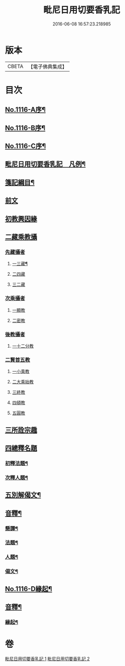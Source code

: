 #+TITLE: 毗尼日用切要香乳記 
#+DATE: 2016-06-08 16:57:23.218985

* 版本
 |     CBETA|【電子佛典集成】|

* 目次
** [[file:KR6k0227_001.txt::001-0162a1][No.1116-A序¶]]
** [[file:KR6k0227_001.txt::001-0162b1][No.1116-B序¶]]
** [[file:KR6k0227_001.txt::001-0163a1][No.1116-C序¶]]
** [[file:KR6k0227_001.txt::001-0163b2][毗尼日用切要香乳記　凡例¶]]
** [[file:KR6k0227_001.txt::001-0163c8][箋記綱目¶]]
** [[file:KR6k0227_001.txt::001-0165a3][前文]]
** [[file:KR6k0227_001.txt::001-0165a6][初教興因緣]]
** [[file:KR6k0227_001.txt::001-0165a13][二藏乘教攝]]
*** [[file:KR6k0227_001.txt::001-0165a13][先藏攝者]]
**** [[file:KR6k0227_001.txt::001-0165a14][一三藏¶]]
**** [[file:KR6k0227_001.txt::001-0165a18][二四藏]]
**** [[file:KR6k0227_001.txt::001-0165a19][三二藏]]
*** [[file:KR6k0227_001.txt::001-0165b1][次乘攝者]]
**** [[file:KR6k0227_001.txt::001-0165b1][一顯教]]
**** [[file:KR6k0227_001.txt::001-0165b3][二密教]]
*** [[file:KR6k0227_001.txt::001-0165b7][後教攝者]]
**** [[file:KR6k0227_001.txt::001-0165b7][一十二分教]]
*** [[file:KR6k0227_001.txt::001-0165b18][二賢首五教]]
**** [[file:KR6k0227_001.txt::001-0165b18][一小乘教]]
**** [[file:KR6k0227_001.txt::001-0165b20][二大乘始教]]
**** [[file:KR6k0227_001.txt::001-0165b22][三終教]]
**** [[file:KR6k0227_001.txt::001-0165c1][四頓教]]
**** [[file:KR6k0227_001.txt::001-0165c3][五圓教]]
** [[file:KR6k0227_001.txt::001-0165c14][三所詮宗趣]]
** [[file:KR6k0227_001.txt::001-0165c23][四總釋名題]]
*** [[file:KR6k0227_001.txt::001-0166a2][初釋法題¶]]
*** [[file:KR6k0227_001.txt::001-0166c9][次釋人題¶]]
** [[file:KR6k0227_001.txt::001-0167c11][五別解偈文¶]]
** [[file:KR6k0227_001.txt::001-0181b16][音釋¶]]
*** [[file:KR6k0227_001.txt::001-0181c7][懸譚¶]]
*** [[file:KR6k0227_001.txt::001-0182a14][法題¶]]
*** [[file:KR6k0227_001.txt::001-0182a21][人題¶]]
*** [[file:KR6k0227_001.txt::001-0182c3][偈文¶]]
** [[file:KR6k0227_002.txt::002-0208a1][No.1116-D緣起¶]]
** [[file:KR6k0227_002.txt::002-0208b17][音釋¶]]
*** [[file:KR6k0227_002.txt::002-0210c5][緣起¶]]

* 卷
[[file:KR6k0227_001.txt][毗尼日用切要香乳記 1]]
[[file:KR6k0227_002.txt][毗尼日用切要香乳記 2]]

